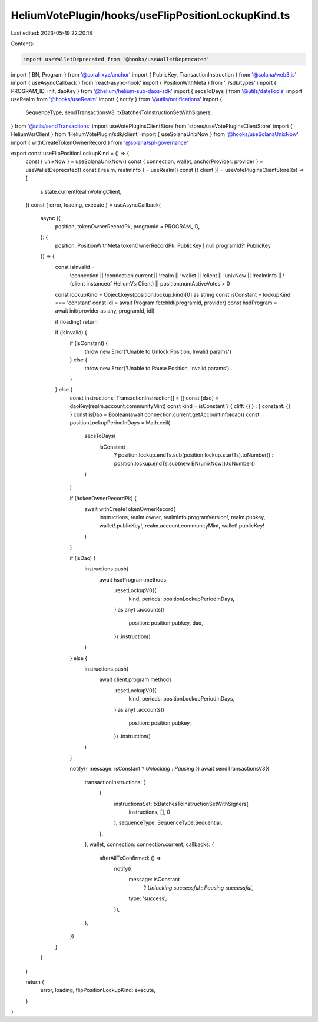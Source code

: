 HeliumVotePlugin/hooks/useFlipPositionLockupKind.ts
===================================================

Last edited: 2023-05-19 22:20:18

Contents:

.. code-block:: ts

    import useWalletDeprecated from '@hooks/useWalletDeprecated'
import { BN, Program } from '@coral-xyz/anchor'
import { PublicKey, TransactionInstruction } from '@solana/web3.js'
import { useAsyncCallback } from 'react-async-hook'
import { PositionWithMeta } from '../sdk/types'
import { PROGRAM_ID, init, daoKey } from '@helium/helium-sub-daos-sdk'
import { secsToDays } from '@utils/dateTools'
import useRealm from '@hooks/useRealm'
import { notify } from '@utils/notifications'
import {
  SequenceType,
  sendTransactionsV3,
  txBatchesToInstructionSetWithSigners,
} from '@utils/sendTransactions'
import useVotePluginsClientStore from 'stores/useVotePluginsClientStore'
import { HeliumVsrClient } from 'HeliumVotePlugin/sdk/client'
import { useSolanaUnixNow } from '@hooks/useSolanaUnixNow'
import { withCreateTokenOwnerRecord } from '@solana/spl-governance'

export const useFlipPositionLockupKind = () => {
  const { unixNow } = useSolanaUnixNow()
  const { connection, wallet, anchorProvider: provider } = useWalletDeprecated()
  const { realm, realmInfo } = useRealm()
  const [{ client }] = useVotePluginsClientStore((s) => [
    s.state.currentRealmVotingClient,
  ])
  const { error, loading, execute } = useAsyncCallback(
    async ({
      position,
      tokenOwnerRecordPk,
      programId = PROGRAM_ID,
    }: {
      position: PositionWithMeta
      tokenOwnerRecordPk: PublicKey | null
      programId?: PublicKey
    }) => {
      const isInvalid =
        !connection ||
        !connection.current ||
        !realm ||
        !wallet ||
        !client ||
        !unixNow ||
        !realmInfo ||
        !(client instanceof HeliumVsrClient) ||
        position.numActiveVotes > 0

      const lockupKind = Object.keys(position.lockup.kind)[0] as string
      const isConstant = lockupKind === 'constant'
      const idl = await Program.fetchIdl(programId, provider)
      const hsdProgram = await init(provider as any, programId, idl)

      if (loading) return

      if (isInvalid) {
        if (isConstant) {
          throw new Error('Unable to Unlock Position, Invalid params')
        } else {
          throw new Error('Unable to Pause Position, Invalid params')
        }
      } else {
        const instructions: TransactionInstruction[] = []
        const [dao] = daoKey(realm.account.communityMint)
        const kind = isConstant ? { cliff: {} } : { constant: {} }
        const isDao = Boolean(await connection.current.getAccountInfo(dao))
        const positionLockupPeriodInDays = Math.ceil(
          secsToDays(
            isConstant
              ? position.lockup.endTs.sub(position.lockup.startTs).toNumber()
              : position.lockup.endTs.sub(new BN(unixNow)).toNumber()
          )
        )

        if (!tokenOwnerRecordPk) {
          await withCreateTokenOwnerRecord(
            instructions,
            realm.owner,
            realmInfo.programVersion!,
            realm.pubkey,
            wallet!.publicKey!,
            realm.account.communityMint,
            wallet!.publicKey!
          )
        }

        if (isDao) {
          instructions.push(
            await hsdProgram.methods
              .resetLockupV0({
                kind,
                periods: positionLockupPeriodInDays,
              } as any)
              .accounts({
                position: position.pubkey,
                dao,
              })
              .instruction()
          )
        } else {
          instructions.push(
            await client.program.methods
              .resetLockupV0({
                kind,
                periods: positionLockupPeriodInDays,
              } as any)
              .accounts({
                position: position.pubkey,
              })
              .instruction()
          )
        }

        notify({ message: isConstant ? `Unlocking` : `Pausing` })
        await sendTransactionsV3({
          transactionInstructions: [
            {
              instructionsSet: txBatchesToInstructionSetWithSigners(
                instructions,
                [],
                0
              ),
              sequenceType: SequenceType.Sequential,
            },
          ],
          wallet,
          connection: connection.current,
          callbacks: {
            afterAllTxConfirmed: () =>
              notify({
                message: isConstant
                  ? `Unlocking successful`
                  : `Pausing successful`,
                type: 'success',
              }),
          },
        })
      }
    }
  )

  return {
    error,
    loading,
    flipPositionLockupKind: execute,
  }
}


